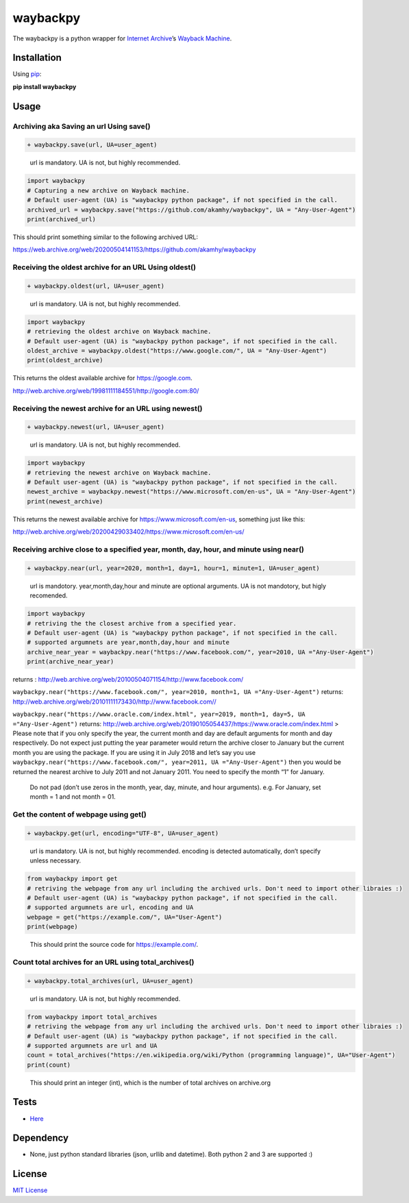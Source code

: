 waybackpy
=========

|Build Status| |Downloads| |Release| |Codacy Badge| |License: MIT|
|Maintainability| |CodeFactor| |made-with-python| |pypi| |PyPI - Python
Version| |Maintenance|

.. |Build Status| image:: https://travis-ci.org/akamhy/waybackpy.svg?branch=master
   :target: https://travis-ci.org/akamhy/waybackpy
.. |Downloads| image:: https://img.shields.io/pypi/dm/waybackpy.svg
   :target: https://pypistats.org/packages/waybackpy
.. |Release| image:: https://img.shields.io/github/v/release/akamhy/waybackpy.svg
   :target: https://github.com/akamhy/waybackpy/releases
.. |Codacy Badge| image:: https://api.codacy.com/project/badge/Grade/255459cede9341e39436ec8866d3fb65
   :target: https://www.codacy.com/manual/akamhy/waybackpy?utm_source=github.com&utm_medium=referral&utm_content=akamhy/waybackpy&utm_campaign=Badge_Grade
.. |License: MIT| image:: https://img.shields.io/badge/License-MIT-yellow.svg
   :target: https://github.com/akamhy/waybackpy/blob/master/LICENSE
.. |Maintainability| image:: https://api.codeclimate.com/v1/badges/942f13d8177a56c1c906/maintainability
   :target: https://codeclimate.com/github/akamhy/waybackpy/maintainability
.. |CodeFactor| image:: https://www.codefactor.io/repository/github/akamhy/waybackpy/badge
   :target: https://www.codefactor.io/repository/github/akamhy/waybackpy
.. |made-with-python| image:: https://img.shields.io/badge/Made%20with-Python-1f425f.svg
   :target: https://www.python.org/
.. |pypi| image:: https://img.shields.io/pypi/v/wayback.svg
.. |PyPI - Python Version| image:: https://img.shields.io/pypi/pyversions/waybackpy?style=flat-square
.. |Maintenance| image:: https://img.shields.io/badge/Maintained%3F-yes-green.svg
   :target: https://github.com/akamhy/waybackpy/graphs/commit-activity
   
|Internet Archive| |Wayback Machine|

The waybackpy is a python wrapper for `Internet Archive`_\ ’s `Wayback
Machine`_.

.. _Internet Archive: https://en.wikipedia.org/wiki/Internet_Archive
.. _Wayback Machine: https://en.wikipedia.org/wiki/Wayback_Machine

.. |Internet Archive| image:: https://upload.wikimedia.org/wikipedia/commons/thumb/8/84/Internet_Archive_logo_and_wordmark.svg/84px-Internet_Archive_logo_and_wordmark.svg.png
.. |Wayback Machine| image:: https://upload.wikimedia.org/wikipedia/commons/thumb/0/01/Wayback_Machine_logo_2010.svg/284px-Wayback_Machine_logo_2010.svg.png

Installation
------------

Using `pip`_:

**pip install waybackpy**

.. _pip: https://en.wikipedia.org/wiki/Pip_(package_manager)

Usage
-----

Archiving aka Saving an url Using save()
^^^^^^^^^^^^^^^^^^^^^^^^^^^^^^^^^^^^^^^^

.. code:: diff

   + waybackpy.save(url, UA=user_agent)

..

   url is mandatory. UA is not, but highly recommended.

.. code:: python

   import waybackpy
   # Capturing a new archive on Wayback machine.
   # Default user-agent (UA) is "waybackpy python package", if not specified in the call.
   archived_url = waybackpy.save("https://github.com/akamhy/waybackpy", UA = "Any-User-Agent")
   print(archived_url)

This should print something similar to the following archived URL:

https://web.archive.org/web/20200504141153/https://github.com/akamhy/waybackpy

Receiving the oldest archive for an URL Using oldest()
^^^^^^^^^^^^^^^^^^^^^^^^^^^^^^^^^^^^^^^^^^^^^^^^^^^^^^

.. code:: diff

   + waybackpy.oldest(url, UA=user_agent)

..

   url is mandatory. UA is not, but highly recommended.

.. code:: python

   import waybackpy
   # retrieving the oldest archive on Wayback machine.
   # Default user-agent (UA) is "waybackpy python package", if not specified in the call.
   oldest_archive = waybackpy.oldest("https://www.google.com/", UA = "Any-User-Agent")
   print(oldest_archive)

This returns the oldest available archive for https://google.com.

http://web.archive.org/web/19981111184551/http://google.com:80/

Receiving the newest archive for an URL using newest()
^^^^^^^^^^^^^^^^^^^^^^^^^^^^^^^^^^^^^^^^^^^^^^^^^^^^^^

.. code:: diff

   + waybackpy.newest(url, UA=user_agent)

..

   url is mandatory. UA is not, but highly recommended.

.. code:: python

   import waybackpy
   # retrieving the newest archive on Wayback machine.
   # Default user-agent (UA) is "waybackpy python package", if not specified in the call.
   newest_archive = waybackpy.newest("https://www.microsoft.com/en-us", UA = "Any-User-Agent")
   print(newest_archive)

This returns the newest available archive for
https://www.microsoft.com/en-us, something just like this:

http://web.archive.org/web/20200429033402/https://www.microsoft.com/en-us/

Receiving archive close to a specified year, month, day, hour, and minute using near()
^^^^^^^^^^^^^^^^^^^^^^^^^^^^^^^^^^^^^^^^^^^^^^^^^^^^^^^^^^^^^^^^^^^^^^^^^^^^^^^^^^^^^^

.. code:: diff

   + waybackpy.near(url, year=2020, month=1, day=1, hour=1, minute=1, UA=user_agent)

..

   url is mandotory. year,month,day,hour and minute are optional
   arguments. UA is not mandotory, but higly recomended.

.. code:: python

   import waybackpy
   # retriving the the closest archive from a specified year.
   # Default user-agent (UA) is "waybackpy python package", if not specified in the call.
   # supported argumnets are year,month,day,hour and minute
   archive_near_year = waybackpy.near("https://www.facebook.com/", year=2010, UA ="Any-User-Agent")
   print(archive_near_year)

returns :
http://web.archive.org/web/20100504071154/http://www.facebook.com/

``waybackpy.near("https://www.facebook.com/", year=2010, month=1, UA ="Any-User-Agent")``
returns:
http://web.archive.org/web/20101111173430/http://www.facebook.com//

``waybackpy.near("https://www.oracle.com/index.html", year=2019, month=1, day=5, UA ="Any-User-Agent")``
returns:
http://web.archive.org/web/20190105054437/https://www.oracle.com/index.html
> Please note that if you only specify the year, the current month and
day are default arguments for month and day respectively. Do not expect
just putting the year parameter would return the archive closer to
January but the current month you are using the package. If you are
using it in July 2018 and let’s say you use
``waybackpy.near("https://www.facebook.com/", year=2011, UA ="Any-User-Agent")``
then you would be returned the nearest archive to July 2011 and not
January 2011. You need to specify the month “1” for January.

   Do not pad (don’t use zeros in the month, year, day, minute, and hour
   arguments). e.g. For January, set month = 1 and not month = 01.

Get the content of webpage using get()
^^^^^^^^^^^^^^^^^^^^^^^^^^^^^^^^^^^^^^

.. code:: diff

   + waybackpy.get(url, encoding="UTF-8", UA=user_agent)

..

   url is mandatory. UA is not, but highly recommended. encoding is
   detected automatically, don’t specify unless necessary.

.. code:: python

   from waybackpy import get
   # retriving the webpage from any url including the archived urls. Don't need to import other libraies :)
   # Default user-agent (UA) is "waybackpy python package", if not specified in the call.
   # supported argumnets are url, encoding and UA
   webpage = get("https://example.com/", UA="User-Agent")
   print(webpage)

..

   This should print the source code for https://example.com/.

Count total archives for an URL using total_archives()
^^^^^^^^^^^^^^^^^^^^^^^^^^^^^^^^^^^^^^^^^^^^^^^^^^^^^^^

.. code:: diff

   + waybackpy.total_archives(url, UA=user_agent)

..

   url is mandatory. UA is not, but highly recommended.

.. code:: python

   from waybackpy import total_archives
   # retriving the webpage from any url including the archived urls. Don't need to import other libraies :)
   # Default user-agent (UA) is "waybackpy python package", if not specified in the call.
   # supported argumnets are url and UA
   count = total_archives("https://en.wikipedia.org/wiki/Python (programming language)", UA="User-Agent")
   print(count)

..

   This should print an integer (int), which is the number of total
   archives on archive.org

Tests
-----

-  `Here`_

Dependency
----------

-  None, just python standard libraries (json, urllib and datetime).
   Both python 2 and 3 are supported :)

License
-------

`MIT License`_

.. _Here: https://github.com/akamhy/waybackpy/tree/master/tests
.. _MIT License: https://github.com/akamhy/waybackpy/blob/master/LICENSE
